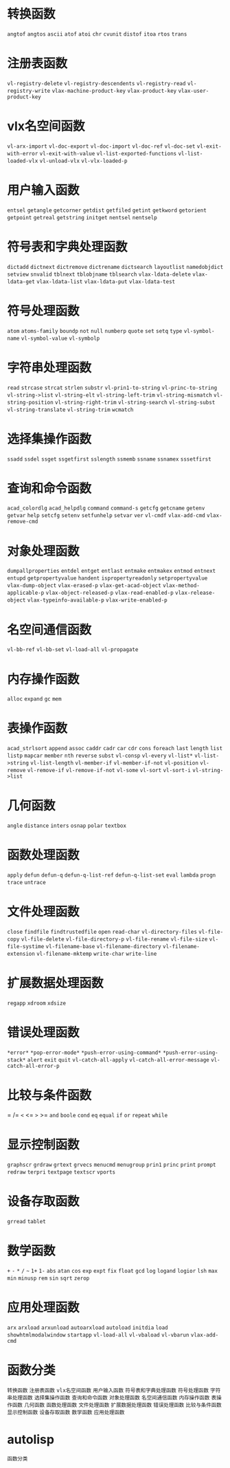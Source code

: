 #+prefix: autolisp
* 转换函数
=angtof=
=angtos=
=ascii=
=atof=
=atoi=
=chr=
=cvunit=
=distof=
=itoa=
=rtos=
=trans=
* 注册表函数
=vl-registry-delete=
=vl-registry-descendents=
=vl-registry-read=
=vl-registry-write=
=vlax-machine-product-key=
=vlax-product-key=
=vlax-user-product-key=
* vlx名空间函数
=vl-arx-import=
=vl-doc-export=
=vl-doc-import=
=vl-doc-ref=
=vl-doc-set=
=vl-exit-with-error=
=vl-exit-with-value=
=vl-list-exported-functions=
=vl-list-loaded-vlx=
=vl-unload-vlx=
=vl-vlx-loaded-p=
* 用户输入函数
=entsel=
=getangle=
=getcorner=
=getdist=
=getfiled=
=getint=
=getkword=
=getorient=
=getpoint=
=getreal=
=getstring=
=initget=
=nentsel=
=nentselp=
* 符号表和字典处理函数
=dictadd=
=dictnext=
=dictremove=
=dictrename=
=dictsearch=
=layoutlist=
=namedobjdict=
=setview=
=snvalid=
=tblnext=
=tblobjname=
=tblsearch=
=vlax-ldata-delete=
=vlax-ldata-get=
=vlax-ldata-list=
=vlax-ldata-put=
=vlax-ldata-test=
* 符号处理函数
=atom=
=atoms-family=
=boundp=
=not=
=null=
=numberp=
=quote=
=set=
=setq=
=type=
=vl-symbol-name=
=vl-symbol-value=
=vl-symbolp=
* 字符串处理函数
=read=
=strcase=
=strcat=
=strlen=
=substr=
=vl-prin1-to-string=
=vl-princ-to-string=
=vl-string->list=
=vl-string-elt=
=vl-string-left-trim=
=vl-string-mismatch=
=vl-string-position=
=vl-string-right-trim=
=vl-string-search=
=vl-string-subst=
=vl-string-translate=
=vl-string-trim=
=wcmatch=
* 选择集操作函数
=ssadd=
=ssdel=
=ssget=
=ssgetfirst=
=sslength=
=ssmemb=
=ssname=
=ssnamex=
=sssetfirst=
* 查询和命令函数
=acad_colordlg=
=acad_helpdlg=
=command=
=command-s=
=getcfg=
=getcname=
=getenv=
=getvar=
=help=
=setcfg=
=setenv=
=setfunhelp=
=setvar=
=ver=
=vl-cmdf=
=vlax-add-cmd=
=vlax-remove-cmd=
* 对象处理函数
=dumpallproperties=
=entdel=
=entget=
=entlast=
=entmake=
=entmakex=
=entmod=
=entnext=
=entupd=
=getpropertyvalue=
=handent=
=ispropertyreadonly=
=setpropertyvalue=
=vlax-dump-object=
=vlax-erased-p=
=vlax-get-acad-object=
=vlax-method-applicable-p=
=vlax-object-released-p=
=vlax-read-enabled-p=
=vlax-release-object=
=vlax-typeinfo-available-p=
=vlax-write-enabled-p=
* 名空间通信函数
=vl-bb-ref=
=vl-bb-set=
=vl-load-all=
=vl-propagate=
* 内存操作函数
=alloc=
=expand=
=gc=
=mem=
* 表操作函数
=acad_strlsort=
=append=
=assoc=
=caddr=
=cadr=
=car=
=cdr=
=cons=
=foreach=
=last=
=length=
=list=
=listp=
=mapcar=
=member=
=nth=
=reverse=
=subst=
=vl-consp=
=vl-every=
=vl-list*=
=vl-list->string=
=vl-list-length=
=vl-member-if=
=vl-member-if-not=
=vl-position=
=vl-remove=
=vl-remove-if=
=vl-remove-if-not=
=vl-some=
=vl-sort=
=vl-sort-i=
=vl-string->list=
* 几何函数
=angle=
=distance=
=inters=
=osnap=
=polar=
=textbox=
* 函数处理函数
=apply=
=defun=
=defun-q=
=defun-q-list-ref=
=defun-q-list-set=
=eval=
=lambda=
=progn=
=trace=
=untrace=
* 文件处理函数
=close=
=findfile=
=findtrustedfile=
=open=
=read-char=
=vl-directory-files=
=vl-file-copy=
=vl-file-delete=
=vl-file-directory-p=
=vl-file-rename=
=vl-file-size=
=vl-file-systime=
=vl-filename-base=
=vl-filename-directory=
=vl-filename-extension=
=vl-filename-mktemp=
=write-char=
=write-line=
* 扩展数据处理函数
=regapp=
=xdroom=
=xdsize=
* 错误处理函数
=*error*=
=*pop-error-mode*=
=*push-error-using-command*=
=*push-error-using-stack*=
=alert=
=exit=
=quit=
=vl-catch-all-apply=
=vl-catch-all-error-message=
=vl-catch-all-error-p=
* 比较与条件函数
=
/=
=<=
<=
=>=
>=
=and=
=boole=
=cond=
=eq=
=equal=
=if=
=or=
=repeat=
=while=
* 显示控制函数
=graphscr=
=grdraw=
=grtext=
=grvecs=
=menucmd=
=menugroup=
=prin1=
=princ=
=print=
=prompt=
=redraw=
=terpri=
=textpage=
=textscr=
=vports=
* 设备存取函数
=grread=
=tablet=
* 数学函数
=+=
=-=
=*=
=/=
=~=
=1+=
=1-=
=abs=
=atan=
=cos=
=exp=
=expt=
=fix=
=float=
=gcd=
=log=
=logand=
=logior=
=lsh=
=max=
=min=
=minusp=
=rem=
=sin=
=sqrt=
=zerop=
* 应用处理函数
=arx=
=arxload=
=arxunload=
=autoarxload=
=autoload=
=initdia=
=load=
=showhtmlmodalwindow=
=startapp=
=vl-load-all=
=vl-vbaload=
=vl-vbarun=
=vlax-add-cmd=

* 函数分类
=转换函数=
=注册表函数=
=vlx名空间函数=
=用户输入函数=
=符号表和字典处理函数=
=符号处理函数=
=字符串处理函数=
=选择集操作函数=
=查询和命令函数=
=对象处理函数=
=名空间通信函数=
=内存操作函数=
=表操作函数=
=几何函数=
=函数处理函数=
=文件处理函数=
=扩展数据处理函数=
=错误处理函数=
=比较与条件函数=
=显示控制函数=
=设备存取函数=
=数学函数=
=应用处理函数=

* autolisp
=函数分类=

